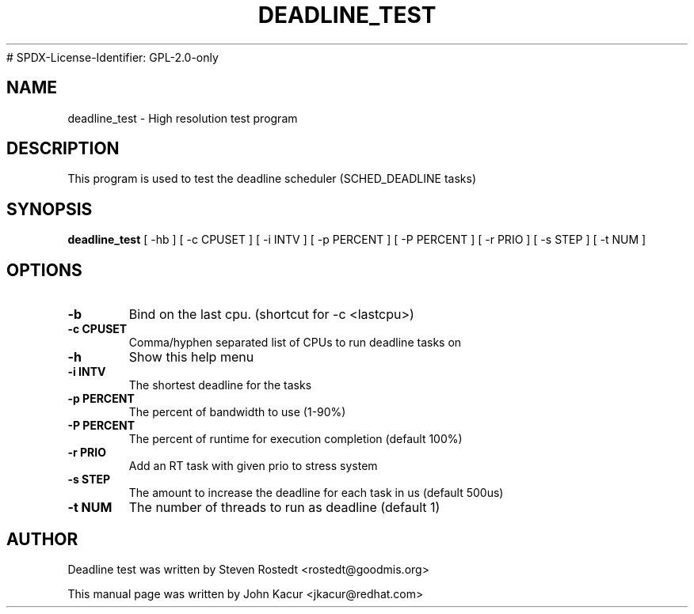 .\"                                      Hey, EMACS: -*- nroff -*-
.TH DEADLINE_TEST 8 "November 1, 2018"
# SPDX-License-Identifier: GPL-2.0-only
.\" Please adjust this date whenever revising the manpage.
.\"
.\" Some roff macros, for reference:
.\" .nh        disable hyphenation
.\" .hy        enable hyphenation
.\" .ad l      left justify
.\" .ad b      justify to both left and right margins
.\" .nf        disable filling
.\" .fi        enable filling
.\" .br        insert line break
.\" .sp <n>    insert n+1 empty lines
.\" for manpage-specific macros, see man(7)
.SH NAME
deadline_test \- High resolution test program
.SH DESCRIPTION
.PP
This program is used to test the deadline scheduler (SCHED_DEADLINE tasks)
.SH SYNOPSIS
.B deadline_test
.RI "[ \-hb ] [ \-c CPUSET ] [ \-i INTV ] [ \-p PERCENT ] [ \-P PERCENT ] \
[ \-r PRIO ]  [ \-s STEP ] [ \-t NUM ]"
.SH OPTIONS
.TP
.B \-b
Bind on the last cpu. (shortcut for -c <lastcpu>)
.br
.TP
.B \-c CPUSET
Comma/hyphen separated list of CPUs to run deadline tasks on
.br
.TP
.B \-h
Show this help menu
.br
.TP
.B \-i INTV
The shortest deadline for the tasks
.br
.TP
.B \-p PERCENT
The percent of bandwidth to use (1-90%)
.br
.TP
.B \-P PERCENT
The percent of runtime for execution completion (default 100%)
.br
.TP
.B \-r PRIO
Add an RT task with given prio to stress system
.br
.TP
.B \-s STEP
The amount to increase the deadline for each task in us (default 500us)
.br
.TP
.B \-t NUM
The number of threads to run as deadline (default 1)
.br
.SH AUTHOR
Deadline test was written by Steven Rostedt <rostedt@goodmis.org>
.PP
This manual page was written by John Kacur <jkacur@redhat.com>
